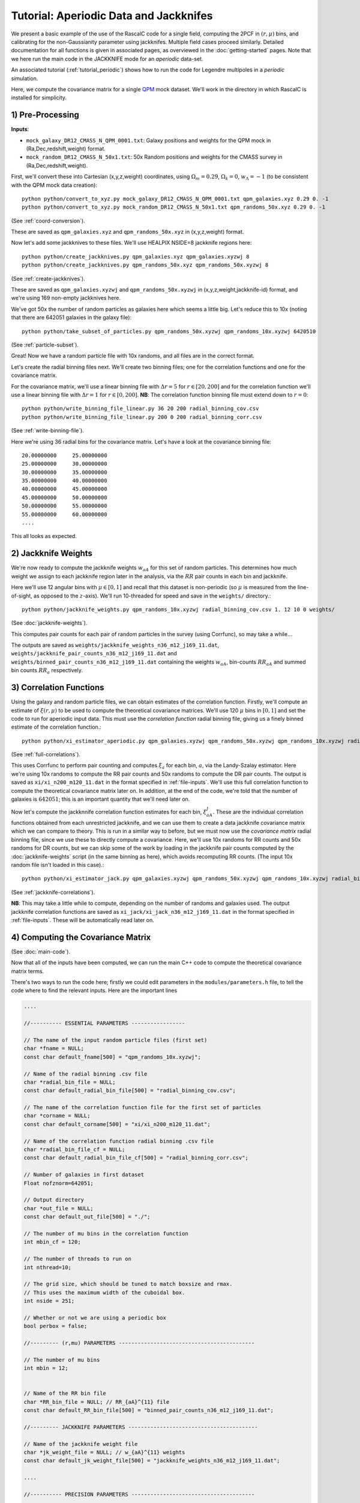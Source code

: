 Tutorial: Aperiodic Data and Jackknifes
=======================================

We present a basic example of the use of the RascalC code for a single field, computing the 2PCF in :math:`(r,\mu)` bins, and calibrating for the non-Gaussianity parameter using jackknifes. Multiple field cases proceed similarly. Detailed documentation for all functions is given in associated pages, as overviewed in the :doc:`getting-started` pages. Note that we here run the main code in the JACKKNIFE mode for an *aperiodic* data-set.

An associated tutorial (:ref:`tutorial_periodic`) shows how to run the code for Legendre multipoles in a *periodic* simulation.

Here, we compute the covariance matrix for a single `QPM <https://arxiv.org/pdf/1309.5532.pdf>`_ mock dataset. We'll work in the directory in which RascalC is installed for simplicity.

1) Pre-Processing
------------------

**Inputs**:

- ``mock_galaxy_DR12_CMASS_N_QPM_0001.txt``: Galaxy positions and weights for the QPM mock in (Ra,Dec,redshift,weight) format.
- ``mock_random_DR12_CMASS_N_50x1.txt``: 50x Random positions and weights for the CMASS survey in (Ra,Dec,redshift,weight).

First, we'll convert these into Cartesian (x,y,z,weight) coordinates, using :math:`\Omega_m = 0.29`, :math:`\Omega_k = 0`, :math:`w_\Lambda = -1` (to be consistent with the QPM mock data creation)::

    python python/convert_to_xyz.py mock_galaxy_DR12_CMASS_N_QPM_0001.txt qpm_galaxies.xyz 0.29 0. -1
    python python/convert_to_xyz.py mock_random_DR12_CMASS_N_50x1.txt qpm_randoms_50x.xyz 0.29 0. -1

(See :ref:`coord-conversion`).

These are saved as ``qpm_galaxies.xyz`` and ``qpm_randoms_50x.xyz`` in (x,y,z,weight) format.

Now let's add some jackknives to these files. We'll use HEALPIX NSIDE=8 jackknife regions here::

    python python/create_jackknives.py qpm_galaxies.xyz qpm_galaxies.xyzwj 8
    python python/create_jackknives.py qpm_randoms_50x.xyz qpm_randoms_50x.xyzwj 8

(See :ref:`create-jackknives`).

These are saved as ``qpm_galaxies.xyzwj`` and ``qpm_randoms_50x.xyzwj`` in (x,y,z,weight,jackknife-id) format, and we're using 169 non-empty jackknives here.

We've got 50x the number of random particles as galaxies here which seems a little big. Let's reduce this to 10x (noting that there are 642051 galaxies in the galaxy file)::

    python python/take_subset_of_particles.py qpm_randoms_50x.xyzwj qpm_randoms_10x.xyzwj 6420510

(See :ref:`particle-subset`).

Great! Now we have a random particle file with 10x randoms, and all files are in the correct format.

Let's create the radial binning files next. We'll create two binning files; one for the correlation functions and one for the covariance matrix.

For the covariance matrix, we'll use a linear binning file with :math:`\Delta r = 5` for :math:`r\in[20,200]` and for the correlation function we'll use a linear binning file with :math:`\Delta r = 1` for :math:`r\in[0,200]`. **NB**: The correlation function binning file must extend down to :math:`r = 0`::

    python python/write_binning_file_linear.py 36 20 200 radial_binning_cov.csv
    python python/write_binning_file_linear.py 200 0 200 radial_binning_corr.csv

(See :ref:`write-binning-file`).

Here we're using 36 radial bins for the covariance matrix. Let's have a look at the covariance binning file::

    20.00000000     25.00000000
    25.00000000     30.00000000
    30.00000000     35.00000000
    35.00000000     40.00000000
    40.00000000     45.00000000
    45.00000000     50.00000000
    50.00000000     55.00000000
    55.00000000     60.00000000
    ....

This all looks as expected.


2) Jackknife Weights
----------------------

We're now ready to compute the jackknife weights :math:`w_{aA}` for this set of random particles. This determines how much weight we assign to each jackknife region later in the analysis, via the :math:`RR` pair counts in each bin and jackknife.

Here we'll use 12 angular bins with :math:`\mu\in[0,1]` and recall that this dataset is non-periodic (so :math:`\mu` is measured from the line-of-sight, as opposed to the :math:`z`-axis). We'll run 10-threaded for speed and save in the ``weights/`` directory.::

    python python/jackknife_weights.py qpm_randoms_10x.xyzwj radial_binning_cov.csv 1. 12 10 0 weights/

(See :doc:`jackknife-weights`).

This computes pair counts for each pair of random particles in the survey (using Corrfunc), so may take a while...

The outputs are saved as ``weights/jackknife_weights_n36_m12_j169_11.dat``, ``weights/jackknife_pair_counts_n36_m12_j169_11.dat`` and ``weights/binned_pair_counts_n36_m12_j169_11.dat`` containing the weights :math:`w_{aA}`, bin-counts :math:`RR_{aA}` and summed bin counts :math:`RR_a` respectively.


3) Correlation Functions
-------------------------

Using the galaxy and random particle files, we can obtain estimates of the correlation function. Firstly, we'll compute an estimate of :math:`\xi(r,\mu)` to be used to compute the theoretical covariance matrices. We'll use 120 :math:`\mu` bins in :math:`[0,1]` and set the code to run for aperiodic input data. This must use the *correlation function* radial binning file, giving us a finely binned estimate of the correlation function.::

    python python/xi_estimator_aperiodic.py qpm_galaxies.xyzwj qpm_randoms_50x.xyzwj qpm_randoms_10x.xyzwj radial_binning_corr.csv 1. 120 10 xi/

(See :ref:`full-correlations`).

This uses Corrfunc to perform pair counting and computes :math:`\xi_a` for each bin, :math:`a`, via the Landy-Szalay estimator. Here we're using 10x randoms to compute the RR pair counts and 50x randoms to compute the DR pair counts. The output is saved as ``xi/xi_n200_m120_11.dat`` in the format specified in :ref:`file-inputs`. We'll use this full correlation function to compute the theoretical covariance matrix later on. In addition, at the end of the code, we're told that the number of galaxies is :math:`642051`; this is an important quantity that we'll need later on.

Now let's compute the jackknnife correlation function estimates for each bin, :math:`\xi^J_{aA}`. These are the individual correlation functions obtained from each unrestricted jackknife, and we can use them to create a data jackknife covariance matrix which we can compare to theory. This is run in a similar way to before, but we must now use the *covariance matrix* radial binning file, since we use these to directly compute a covariance. Here, we'll use 10x randoms for RR counts and 50x randoms for DR counts, but we can skip some of the work by loading in the jackknife pair counts computed by the :doc:`jackknife-weights` script (in the same binning as here), which avoids recomputing RR counts. (The input 10x random file isn't loaded in this case).::

    python python/xi_estimator_jack.py qpm_galaxies.xyzwj qpm_randoms_50x.xyzwj qpm_randoms_10x.xyzwj radial_binning_cov.csv 1. 12 10 0 xi_jack/ weights/jackknife_pair_counts_n36_m12_j169_11.dat

(See :ref:`jackknife-correlations`).

**NB**: This may take a little while to compute, depending on the number of randoms and galaxies used. The output jackknife correlation functions are saved as ``xi_jack/xi_jack_n36_m12_j169_11.dat`` in the format specified in :ref:`file-inputs`. These will be automatically read later on.


4) Computing the Covariance Matrix
------------------------------------

(See :doc:`main-code`).

Now that all of the inputs have been computed, we can run the main C++ code to compute the theoretical covariance matrix terms.

There's two ways to run the code here; firstly we could edit parameters in the ``modules/parameters.h`` file, to tell the code where to find the relevant inputs. Here are the important lines

.. code-block:: c++

    ....

    //---------- ESSENTIAL PARAMETERS -----------------

    // The name of the input random particle files (first set)
    char *fname = NULL;
    const char default_fname[500] = "qpm_randoms_10x.xyzwj";

    // Name of the radial binning .csv file
    char *radial_bin_file = NULL;
    const char default_radial_bin_file[500] = "radial_binning_cov.csv";

    // The name of the correlation function file for the first set of particles
    char *corname = NULL;
    const char default_corname[500] = "xi/xi_n200_m120_11.dat";

    // Name of the correlation function radial binning .csv file
    char *radial_bin_file_cf = NULL;
    const char default_radial_bin_file_cf[500] = "radial_binning_corr.csv";

    // Number of galaxies in first dataset
    Float nofznorm=642051;

    // Output directory
    char *out_file = NULL;
    const char default_out_file[500] = "./";

    // The number of mu bins in the correlation function
    int mbin_cf = 120;

    // The number of threads to run on
    int nthread=10;

    // The grid size, which should be tuned to match boxsize and rmax.
    // This uses the maximum width of the cuboidal box.
    int nside = 251;

    // Whether or not we are using a periodic box
    bool perbox = false;

    //--------- (r,mu) PARAMETERS -------------------------------------------

    // The number of mu bins
    int mbin = 12;


    // Name of the RR bin file
    char *RR_bin_file = NULL; // RR_{aA}^{11} file
    const char default_RR_bin_file[500] = "binned_pair_counts_n36_m12_j169_11.dat";

    //--------- JACKKNIFE PARAMETERS -----------------------------------------

    // Name of the jackknife weight file
    char *jk_weight_file = NULL; // w_{aA}^{11} weights
    const char default_jk_weight_file[500] = "jackknife_weights_n36_m12_j169_11.dat";

    ....

    //---------- PRECISION PARAMETERS ---------------------------------------

    // Maximum number of iterations to compute the C_ab integrals over
    int max_loops=10;

    // Number of random cells to draw at each stage
    int N2 = 20; // number of j cells per i cell
    int N3 = 40; // number of k cells per j cell
    int N4 = 80; // number of l cells per k cell

    ....

Here we're using 10 loops (to get 10 independent estimates of the covariance matrix), and setting N2-N4 such that we'll get good precision in a few hours of runtime. Note that the ``nofznorm`` parameter is set to the summed galaxy weights we found before. Now, we'll compile the code;::

    bash clean
    make

The first line simply cleans the pre-existing ``./cov`` file, if present and the second compiles ``grid_covariance.cpp`` using the Makefile (using the g++ compiler by default). We have edited the Makefile to add the ``-DJACKKNIFE`` flag to ensure we compute jackknife covariances here. If we were using periodic data we'd need to set the ``-DPERIODIC`` flag in the Makefile before running this step. Similarly, we could remove the ``-DOPENMP`` flag to run single threaded. The code is then run with the default parameters;

.. code-block:: bash

    ./cov -def

Alternatively, we could simply pass these arguments on the command line (after the code is compiled). (**NB**: We can get a summary of the inputs by simply running ``./cov`` with no parameters)

.. code-block:: bash

    ./cov -in qpm_randoms_10x.xyzwj -binfile radial_binning_cov.csv -cor xi/xi_n200_m120_11.dat -binfile_cf radial_binning_corr.csv -norm 1.07636096e+05 -jackknife weights/jackknife_pair_counts_n36_m12_j169_11.dat -RRbin weights/binned_pair_counts_n36_m12_j169_11.dat -output ./ -mbin 12 -mbin_cf 120 -nside 251 -maxloops 10 -N2 20 -N3 40 -N4 80

It's often just easier to edit the ``modules/parameter.h`` file, but the latter approach allows us to change parameters without recompiling the code. *NB*: Sometimes, this will crash with the error `Average particle density exceeds maximum advised particle density'; this is due to the ``-nside`` parameter being too low. To fix this, increase ``-nside`` to a larger (odd) value.

This runs in around 5 hours on 10 cores here, giving output matrix components saved in the ``CovMatricesFull`` and ``CovMatricesJack`` directories as ``.txt`` files. We'll now reconstruct these.


5) Post-Processing
-------------------

Although the C++ code computes all the relevant parts of the covariance matrices, it doesn't perform any reconstruction, since this is much more easily performed in Python. Post-processing is used to compute the optimal value of the shot-noise rescaling parameter :math:`\alpha` (by comparing the data-derived and theoretical covariance matrices), as well as construct the output covariance and precision matrices.

For a single field analysis, this is run as follows, specifying the jackknife correlation functions, output covariance term directory and weights. Since we used :math:`N_\mathrm{loops}=10` above, we'll set this as the number of subsamples here::

    python python/post_process_jackknife.py xi_jack/xi_jack_n36_m12_j169_11.dat weights/ ./ 12 10 ./

(See :ref:`post-processing-general`).

The output is a single compressed Python ``.npz`` file which contains the following analysis products:

    - Optimal shot-noise rescaling parameter :math:`\alpha^*`
    - Full theory covariance matrix :math:`C_{ab}(\alpha^*)`
    - Jackknife theory covariance matrix :math:`C^J_{ab}(\alpha^*)`
    - Jackknife data covariance matrix :math:`C^{J,\mathrm{data}}_{ab}`
    - Full (quadratic bias corrected) precision matrix :math:`\Psi_{ab}(\alpha^*)`
    - Jackknife (quadratic bias corrected) precision matrix :math:`\Psi^J_{ab}(\alpha^*)`
    - Full quadratic bias :math:`\tilde{D}_{ab}` matrix
    - Effective number of mocks :math:`N_\mathrm{eff}`
    - Individual full covariance matrix estimates :math:`C_{ab}^{(i)}(\alpha^*)`

This completes the analysis!
